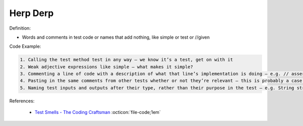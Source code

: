 Herp Derp
^^^^^
Definition:

* Words and comments in test code or names that add nothing, like simple or test or //given


Code Example:

.. code-block:: md

    1. Calling the test method test in any way – we know it’s a test, get on with it
    2. Weak adjective expressions like simple – what makes it simple?
    3. Commenting a line of code with a description of what that line’s implementation is doing – e.g. // assert that it's true – we can see what it’s doing… WHY is it doing it?
    4. Pasting in the same comments from other tests whether or not they’re relevant – this is probably a case for reducing boilerplate so you don’t need as much paste, or as much comment
    5. Naming test inputs and outputs after their type, rather than their purpose in the test – e.g. String string1 = code.getUserName()

References:

 * `Test Smells - The Coding Craftsman <https://codingcraftsman.wordpress.com/2018/09/27/test-smells/>`_ :octicon:`file-code;1em`

